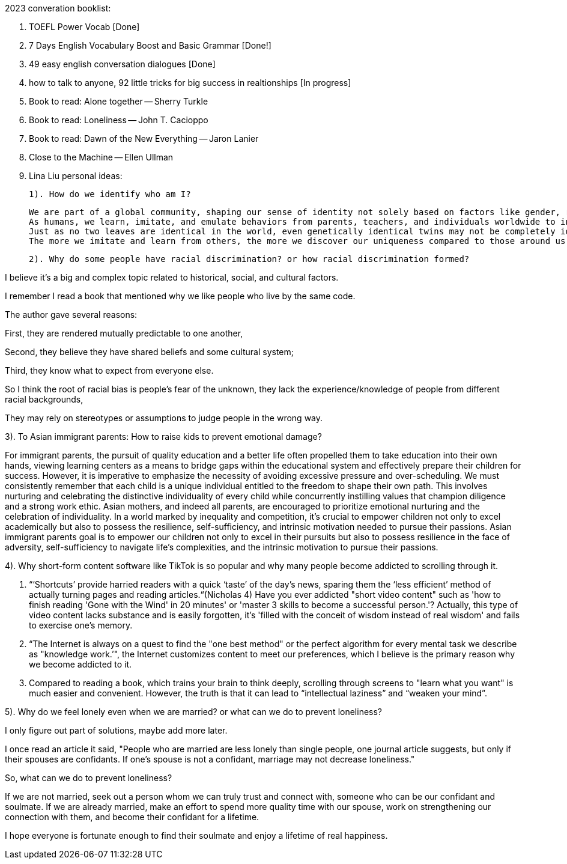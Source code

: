 2023 converation booklist:

1. TOEFL Power Vocab [Done]

2. 7 Days English Vocabulary Boost and Basic Grammar [Done!]

3. 49 easy english conversation dialogues [Done]

4. how to talk to anyone, 92 little tricks for big success in realtionships [In progress]
5. Book to read: Alone together -- Sherry Turkle

6. Book to read: Loneliness -- John T. Cacioppo

7. Book to read: Dawn of the New Everything -- Jaron Lanier

8. Close to the Machine -- Ellen Ullman

9. Lina Liu personal ideas:

   1). How do we identify who am I?

   We are part of a global community, shaping our sense of identity not solely based on factors like gender, race, and class.
   As humans, we learn, imitate, and emulate behaviors from parents, teachers, and individuals worldwide to integrate into this global community.
   Just as no two leaves are identical in the world, even genetically identical twins may not be completely identical in all aspects, they may have distinct personalities and characters during the process of imitation.
   The more we imitate and learn from others, the more we discover our uniqueness compared to those around us. Our uniqueness becomes our authentic selves.

   2). Why do some people have racial discrimination? or how racial discrimination formed?

I believe it's a big and complex topic related to historical, social, and cultural factors.

I remember I read a book that mentioned why we like people who live by the same code.

The author gave several reasons:

First, they are rendered mutually predictable to one another,

Second, they believe they have shared beliefs and some cultural system;

Third, they know what to expect from everyone else.

So I think the root of racial bias is people's fear of the unknown, they lack the experience/knowledge of people from different racial backgrounds,

They may rely on stereotypes or assumptions to judge people in the wrong way.

3). To Asian immigrant parents: How to raise kids to prevent emotional damage?

For immigrant parents, the pursuit of quality education and a better life often propelled them to take education into their own hands, viewing learning centers as a means to bridge gaps within the educational system and effectively prepare their children for success. However, it is imperative to emphasize the necessity of avoiding excessive pressure and over-scheduling. We must consistently remember that each child is a unique individual entitled to the freedom to shape their own path. This involves nurturing and celebrating the distinctive individuality of every child while concurrently instilling values that champion diligence and a strong work ethic.
Asian mothers, and indeed all parents, are encouraged to prioritize emotional nurturing and the celebration of individuality. In a world marked by inequality and competition, it's crucial to empower children not only to excel academically but also to possess the resilience, self-sufficiency, and intrinsic motivation needed to pursue their passions.
Asian immigrant parents goal is to empower our children not only to excel in their pursuits but also to possess resilience in the face of adversity, self-sufficiency to navigate life's complexities, and the intrinsic motivation to pursue their passions.

4). Why short-form content software like TikTok is
so popular and why many people become addicted to scrolling through it.

   1. “‘Shortcuts’ provide harried readers with a quick ‘taste’ of the day's news, sparing them the  ‘less efficient’ method of actually turning pages and reading articles.“(Nicholas 4)
Have you ever addicted "short video content" such as 'how to finish reading 'Gone with the Wind' in 20 minutes' or 'master 3 skills to become a successful person.'? Actually, this type of video content lacks substance and is easily forgotten, it's  'filled with the conceit of wisdom instead of real wisdom' and fails to exercise one's memory.

   2. “The Internet is always on a quest to find the "one best method" or the perfect algorithm for
every mental task we describe as "knowledge work.’", the Internet customizes content to meet our preferences, which I believe is the primary reason why we become addicted to it.

   3. Compared to reading a book, which trains your brain to think deeply, scrolling through
screens to "learn what you want" is much easier and convenient. However, the truth is that it
can lead to “intellectual laziness” and “weaken your mind”.

5). Why do we feel lonely even when we are married? or what can we do to prevent loneliness?

I only figure out part of solutions, maybe add more later.

I once read an article it said, "People who are married are less lonely than single people, one journal article suggests, but only if their spouses are confidants.
If one’s spouse is not a confidant, marriage may not decrease loneliness."

So, what can we do to prevent loneliness?

If we are not married, seek out a person whom we can truly trust and connect with, someone who can be our confidant and soulmate.
If we are already married, make an effort to spend more quality time with our spouse, work on strengthening our connection with them, and become their confidant for a lifetime.

I hope everyone is fortunate enough to find their soulmate and enjoy a lifetime of real happiness.


